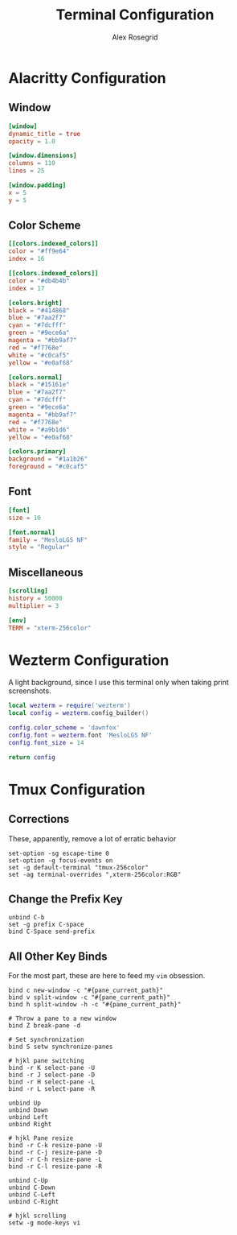 #+Author: Alex Rosegrid
#+Title: Terminal Configuration
#+Startup: show2levels
#+Startup: indent

#+PROPERTY: BASE_CONFIG_DIR .dotfiles/

* Alacritty Configuration
:PROPERTIES:
:header-args: :tangle (concat (org-entry-get nil "BASE_CONFIG_DIR" t) ".alacritty.toml")
:END:

** Window

#+begin_src conf
  [window]
  dynamic_title = true
  opacity = 1.0

  [window.dimensions]
  columns = 110
  lines = 25

  [window.padding]
  x = 5
  y = 5
#+end_src

** Color Scheme

#+begin_src conf
  [[colors.indexed_colors]]
  color = "#ff9e64"
  index = 16

  [[colors.indexed_colors]]
  color = "#db4b4b"
  index = 17

  [colors.bright]
  black = "#414868"
  blue = "#7aa2f7"
  cyan = "#7dcfff"
  green = "#9ece6a"
  magenta = "#bb9af7"
  red = "#f7768e"
  white = "#c0caf5"
  yellow = "#e0af68"

  [colors.normal]
  black = "#15161e"
  blue = "#7aa2f7"
  cyan = "#7dcfff"
  green = "#9ece6a"
  magenta = "#bb9af7"
  red = "#f7768e"
  white = "#a9b1d6"
  yellow = "#e0af68"

  [colors.primary]
  background = "#1a1b26"
  foreground = "#c0caf5"
#+end_src

** Font

#+begin_src conf
  [font]
  size = 10

  [font.normal]
  family = "MesloLGS NF"
  style = "Regular"
#+end_src

** Miscellaneous

#+begin_src conf
  [scrolling]
  history = 50000
  multiplier = 3

  [env]
  TERM = "xterm-256color"
#+end_src


* Wezterm Configuration
:PROPERTIES:
:header-args: :tangle (concat (org-entry-get nil "BASE_CONFIG_DIR" t) ".wezterm.lua")
:END:

A light background, since I use this terminal only when taking print screenshots.

#+begin_src lua
  local wezterm = require('wezterm')
  local config = wezterm.config_builder()

  config.color_scheme = 'dawnfox'
  config.font = wezterm.font 'MesloLGS NF'
  config.font_size = 14

  return config
#+end_src



* Tmux Configuration
:PROPERTIES:
:header-args: :tangle (concat (org-entry-get nil "BASE_CONFIG_DIR" t) ".tmux.conf")
:END:

** Corrections

These, apparently, remove a lot of erratic behavior

#+begin_src tmux
  set-option -sg escape-time 0
  set-option -g focus-events on
  set -g default-terminal "tmux-256color"
  set -ag terminal-overrides ",xterm-256color:RGB"
#+end_src

** Change the Prefix Key

#+begin_src tmux
  unbind C-b
  set -g prefix C-space
  bind C-Space send-prefix
#+end_src

** All Other Key Binds

For the most part, these are here to feed my =vim= obsession.

#+begin_src tmux
  bind c new-window -c "#{pane_current_path}"
  bind v split-window -c "#{pane_current_path}"
  bind h split-window -h -c "#{pane_current_path}"

  # Throw a pane to a new window
  bind Z break-pane -d

  # Set synchronization
  bind S setw synchronize-panes

  # hjkl pane switching
  bind -r K select-pane -U
  bind -r J select-pane -D
  bind -r H select-pane -L
  bind -r L select-pane -R

  unbind Up
  unbind Down
  unbind Left
  unbind Right

  # hjkl Pane resize
  bind -r C-k resize-pane -U
  bind -r C-j resize-pane -D
  bind -r C-h resize-pane -L
  bind -r C-l resize-pane -R

  unbind C-Up
  unbind C-Down
  unbind C-Left
  unbind C-Right

  # hjkl scrolling
  setw -g mode-keys vi
#+end_src
